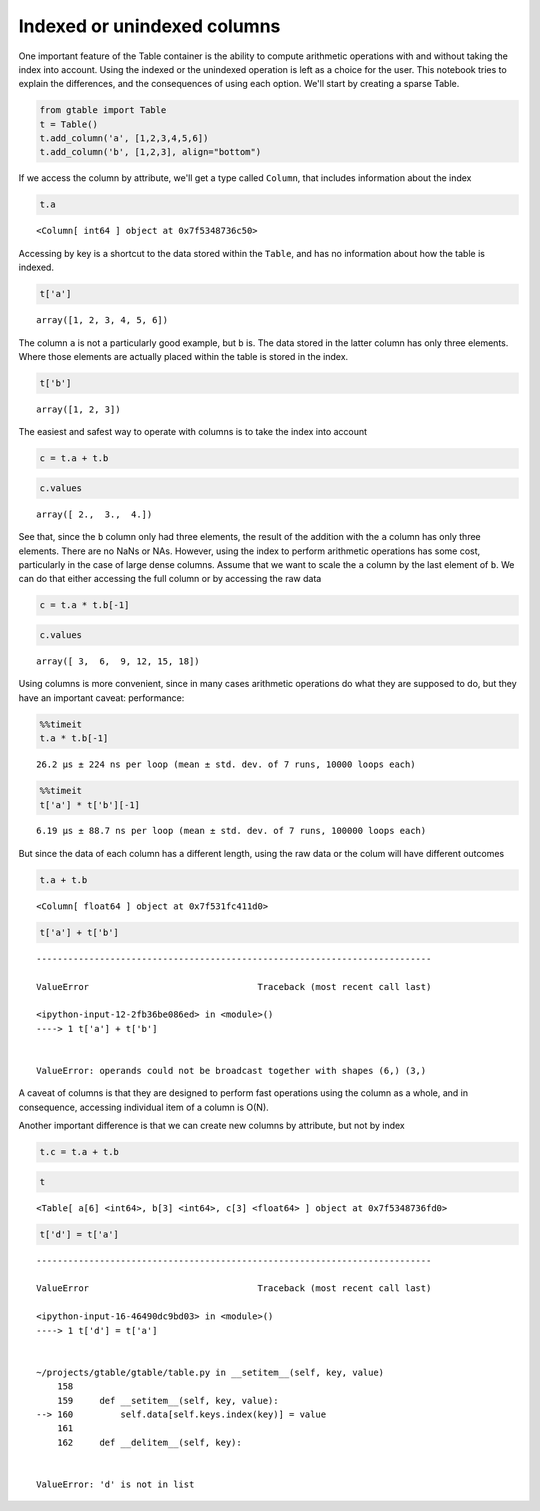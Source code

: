 Indexed or unindexed columns
============================

One important feature of the Table container is the ability to compute
arithmetic operations with and without taking the index into account.
Using the indexed or the unindexed operation is left as a choice for the
user. This notebook tries to explain the differences, and the
consequences of using each option. We'll start by creating a sparse
Table.

.. code:: python

    from gtable import Table
    t = Table()
    t.add_column('a', [1,2,3,4,5,6])
    t.add_column('b', [1,2,3], align="bottom")

If we access the column by attribute, we'll get a type called
``Column``, that includes information about the index

.. code:: python

    t.a




.. parsed-literal::

    <Column[ int64 ] object at 0x7f5348736c50>



Accessing by key is a shortcut to the data stored within the ``Table``,
and has no information about how the table is indexed.

.. code:: python

    t['a']




.. parsed-literal::

    array([1, 2, 3, 4, 5, 6])



The column ``a`` is not a particularly good example, but ``b`` is. The
data stored in the latter column has only three elements. Where those
elements are actually placed within the table is stored in the index.

.. code:: python

    t['b']




.. parsed-literal::

    array([1, 2, 3])



The easiest and safest way to operate with columns is to take the index
into account

.. code:: python

    c = t.a + t.b

.. code:: python

    c.values




.. parsed-literal::

    array([ 2.,  3.,  4.])



See that, since the ``b`` column only had three elements, the result of
the addition with the ``a`` column has only three elements. There are no
NaNs or NAs. However, using the index to perform arithmetic operations
has some cost, particularly in the case of large dense columns. Assume
that we want to scale the ``a`` column by the last element of ``b``. We
can do that either accessing the full column or by accessing the raw
data

.. code:: python

    c = t.a * t.b[-1]

.. code:: python

    c.values




.. parsed-literal::

    array([ 3,  6,  9, 12, 15, 18])



Using columns is more convenient, since in many cases arithmetic
operations do what they are supposed to do, but they have an important
caveat: performance:

.. code:: python

    %%timeit
    t.a * t.b[-1]


.. parsed-literal::

    26.2 µs ± 224 ns per loop (mean ± std. dev. of 7 runs, 10000 loops each)


.. code:: python

    %%timeit
    t['a'] * t['b'][-1]


.. parsed-literal::

    6.19 µs ± 88.7 ns per loop (mean ± std. dev. of 7 runs, 100000 loops each)


But since the data of each column has a different length, using the raw
data or the colum will have different outcomes

.. code:: python

    t.a + t.b




.. parsed-literal::

    <Column[ float64 ] object at 0x7f531fc411d0>



.. code:: python

    t['a'] + t['b']


::


    ---------------------------------------------------------------------------

    ValueError                                Traceback (most recent call last)

    <ipython-input-12-2fb36be086ed> in <module>()
    ----> 1 t['a'] + t['b']
    

    ValueError: operands could not be broadcast together with shapes (6,) (3,) 


A caveat of columns is that they are designed to perform fast operations
using the column as a whole, and in consequence, accessing individual
item of a column is O(N).

Another important difference is that we can create new columns by
attribute, but not by index

.. code:: python

    t.c = t.a + t.b

.. code:: python

    t




.. parsed-literal::

    <Table[ a[6] <int64>, b[3] <int64>, c[3] <float64> ] object at 0x7f5348736fd0>



.. code:: python

    t['d'] = t['a']


::


    ---------------------------------------------------------------------------

    ValueError                                Traceback (most recent call last)

    <ipython-input-16-46490dc9bd03> in <module>()
    ----> 1 t['d'] = t['a']
    

    ~/projects/gtable/gtable/table.py in __setitem__(self, key, value)
        158 
        159     def __setitem__(self, key, value):
    --> 160         self.data[self.keys.index(key)] = value
        161 
        162     def __delitem__(self, key):


    ValueError: 'd' is not in list

